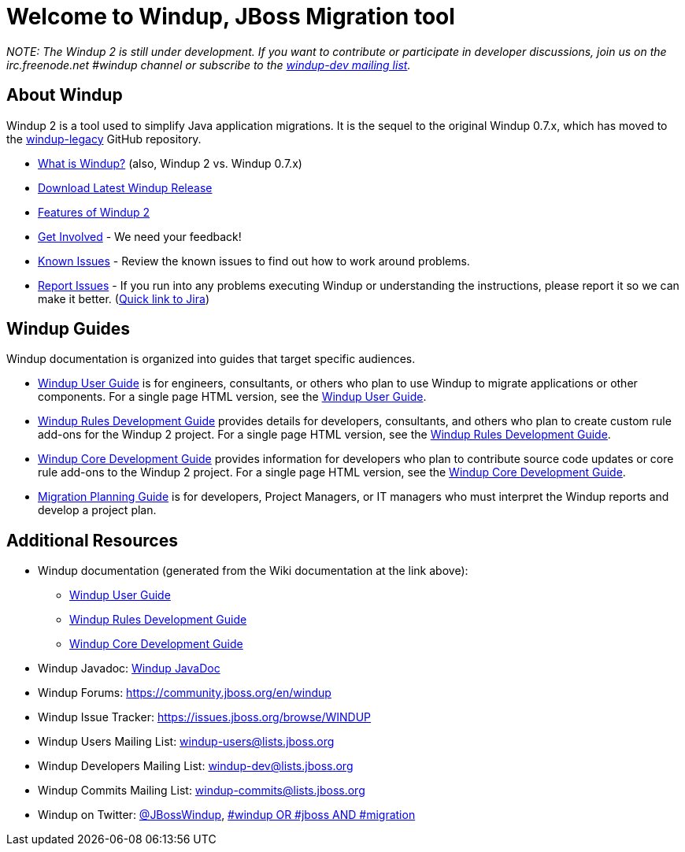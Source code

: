 = Welcome to Windup, JBoss Migration tool

_NOTE: The Windup 2 is still under development. If you
want to contribute or participate in developer discussions, join us on
the irc.freenode.net #windup channel or subscribe to the https://lists.jboss.org/mailman/listinfo/windup-dev[windup-dev
mailing list]._

// include::News.asciidoc[]

== About Windup

Windup 2 is a tool used to simplify Java application migrations. It is the 
sequel to the original Windup 0.7.x, which has moved to the 
https://github.com/windup/windup-legacy[windup-legacy] GitHub repository.

* xref:What-is-Windup[What is Windup?]  (also, Windup 2 vs. Windup 0.7.x)
* xref:https://repository.jboss.org/nexus/service/local/artifact/maven/redirect?r=releases&g=org.jboss.windup&a=windup-distribution&v=LATEST&e=zip&c=offline[Download Latest Windup Release]
* xref:Features-of-Windup-2[Features of Windup 2]
* xref:Get-Involved[Get Involved] - We need your feedback!
* xref:Known-Issues[Known Issues] - Review the known issues to find out how to work around problems.
* xref:Report-Issues-with-Windup[Report Issues] - If you run into any problems executing Windup or understanding the instructions, please report it so we can make it better. (https://issues.jboss.org/browse/WINDUP[Quick link to Jira])

== Windup Guides

Windup documentation is organized into guides that target specific
audiences.

* xref:./User-Guide[Windup User Guide] is for engineers, consultants, or others who plan to use
Windup to migrate applications or other components. For a single page HTML version, see the xref:http://windup.github.io/windup/docs/latest/html/WindupUserGuide.html[Windup User Guide].
* xref:./Rules-Development-Guide[Windup Rules Development Guide] provides details for developers, consultants, and others who plan to create custom rule add-ons for the Windup 2 project. For a single page HTML version, see the xref:http://windup.github.io/windup/docs/latest/html/WindupRulesDevelopmentGuide.html[Windup Rules Development Guide].
* xref:./Core-Development-Guide[Windup Core Development Guide] provides information for developers who plan to contribute source code updates or core rule add-ons to the Windup 2 project. For a single page HTML version, see the xref:http://windup.github.io/windup/docs/latest/html/WindupCoreDevelopmentGuide.html[Windup Core Development Guide].
* xref:./Migration-Planning-Guide[Migration Planning Guide] is for developers, Project Managers, or IT managers who must 
interpret the Windup reports and develop a project plan.

== Additional Resources

* Windup documentation (generated from the Wiki documentation at the link above): 
** http://windup.github.io/windup/docs/latest/html/WindupUserGuide.html[Windup User Guide]
** http://windup.github.io/windup/docs/latest/html/WindupRulesDevelopmentGuide.html[Windup Rules Development Guide]
** http://windup.github.io/windup/docs/latest/html/WindupCoreDevelopmentGuide.html[Windup Core Development Guide]
* Windup Javadoc: xref:http://windup.github.io/windup/docs/latest/javadoc[Windup JavaDoc]
* Windup Forums: https://community.jboss.org/en/windup
* Windup Issue Tracker: https://issues.jboss.org/browse/WINDUP
* Windup Users Mailing List: windup-users@lists.jboss.org
* Windup Developers Mailing List: windup-dev@lists.jboss.org
* Windup Commits Mailing List: windup-commits@lists.jboss.org
* Windup on Twitter: https://twitter.com/jbosswindup[@JBossWindup], https://twitter.com/search?q=%23windup%20OR%20%23jboss%20AND%20%23migration&src=typd[#windup OR #jboss AND #migration]
